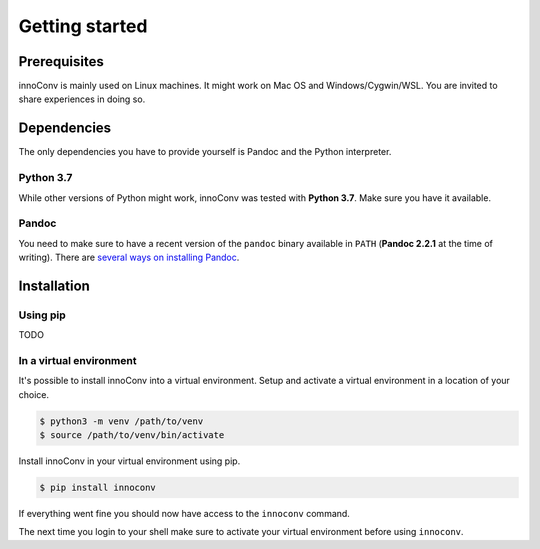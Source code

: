Getting started
===============

Prerequisites
-------------

innoConv is mainly used on Linux machines. It might work on Mac OS and
Windows/Cygwin/WSL. You are invited to share experiences in doing so.

Dependencies
------------

The only dependencies you have to provide yourself is Pandoc and the Python
interpreter.

Python 3.7
~~~~~~~~~~

While other versions of Python might work, innoConv was tested with
**Python 3.7**. Make sure you have it available.

Pandoc
~~~~~~

You need to make sure to have a recent version of the ``pandoc`` binary
available in ``PATH`` (**Pandoc 2.2.1** at the time of writing). There are
`several ways on installing Pandoc <https://pandoc.org/installing.html>`_.

Installation
------------

Using pip
~~~~~~~~~

TODO

In a virtual environment
~~~~~~~~~~~~~~~~~~~~~~~~

It's possible to install innoConv into a virtual environment. Setup and
activate a virtual environment in a location of your choice.

.. code-block:: console

  $ python3 -m venv /path/to/venv
  $ source /path/to/venv/bin/activate

Install innoConv in your virtual environment using pip.

.. code-block:: console

  $ pip install innoconv

If everything went fine you should now have access to the ``innoconv`` command.

The next time you login to your shell make sure to activate your virtual
environment before using ``innoconv``.
